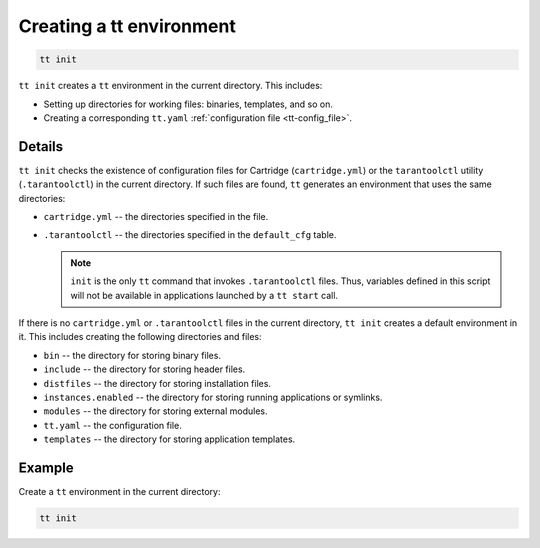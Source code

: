 .. _tt-init:

Creating a tt environment
=========================

..  code-block:: bash

    tt init

``tt init`` creates a ``tt`` environment in the current directory. This includes:

*   Setting up directories for working files: binaries, templates, and so on.
*   Creating a corresponding ``tt.yaml`` :ref:`configuration file <tt-config_file>`.

Details
-------

``tt init`` checks the existence of configuration files for Cartridge (``cartridge.yml``)
or the ``tarantoolctl`` utility (``.tarantoolctl``) in the current directory.
If such files are found, ``tt`` generates an environment that uses the same
directories:

*   ``cartridge.yml`` -- the directories specified in the file.
*   ``.tarantoolctl`` -- the directories specified in the ``default_cfg`` table.

    .. note::

        ``init`` is the only ``tt`` command that invokes ``.tarantoolctl`` files.
        Thus, variables defined in this script will not be available in
        applications launched by a ``tt start`` call.

If there is no ``cartridge.yml`` or ``.tarantoolctl`` files in the current directory,
``tt init`` creates a default environment in it. This includes creating the
following directories and files:

*   ``bin`` -- the directory for storing binary files.
*   ``include`` -- the directory for storing  header files.
*   ``distfiles`` -- the directory for storing installation files.
*   ``instances.enabled`` -- the directory for storing running applications or symlinks.
*   ``modules`` -- the directory for storing external modules.
*   ``tt.yaml`` -- the configuration file.
*   ``templates`` -- the directory for storing application templates.


Example
--------

Create a ``tt`` environment in the current directory:

..  code-block:: bash

    tt init